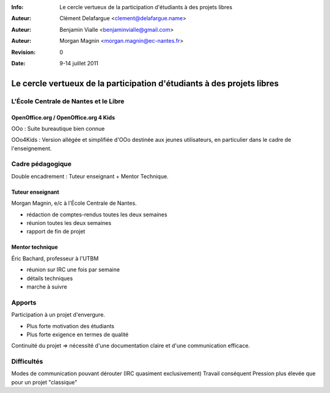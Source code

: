 :Info: Le cercle vertueux de la participation d'étudiants à des projets libres
:Auteur: Clément Delafargue <clement@delafargue.name>
:Auteur: Benjamin Vialle <benjaminvialle@gmail.com>
:Auteur: Morgan Magnin <morgan.magnin@ec-nantes.fr>
:Revision: $Revision: 0 $
:Date: $Date: 9-14 juillet 2011 $

================================================================================
Le cercle vertueux de la participation d'étudiants à des projets libres
================================================================================


L'École Centrale de Nantes et le Libre
================================================================================

OpenOffice.org / OpenOffice.org 4 Kids
--------------------------------------------------------------------------------

OOo : Suite bureautique bien connue

OOo4Kids : Version allégée et simplifiée d'OOo destinée aux jeunes
utilisateurs, en particulier dans le cadre de l'enseignement.


Cadre pédagogique
================================================================================

Double encadrement : Tuteur enseignant + Mentor Technique.

Tuteur enseignant
--------------------------------------------------------------------------------
Morgan Magnin, e/c à l'École Centrale de Nantes.

- rédaction de comptes-rendus toutes les deux semaines
- réunion toutes les deux semaines
- rapport de fin de projet


Mentor technique
--------------------------------------------------------------------------------
Éric Bachard, professeur à l'UTBM

- réunion sur IRC une fois par semaine
- détails techniques
- marche à suivre


Apports
================================================================================

Participation à un projet d'envergure.

* Plus forte motivation des étudiants
* Plus forte exigence en termes de qualité

Continuité du projet => nécessité d'une documentation claire et d'une
communication efficace.

Difficultés
================================================================================

Modes de communication pouvant dérouter (IRC quasiment exclusivement)
Travail conséquent
Pression plus élevée que pour un projet "classique"

.. parler les problèmes de politique ?
